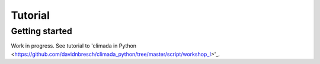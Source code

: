 Tutorial
========

Getting started
---------------

Work in progress. See tutorial to 'climada in Python <https://github.com/davidnbresch/climada_python/tree/master/script/workshop_I>'_.
